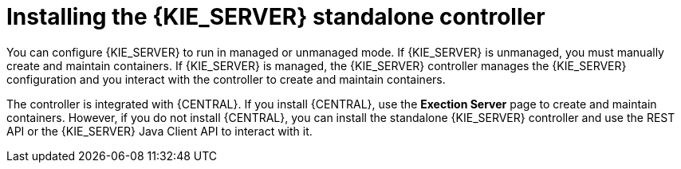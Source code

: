 [id='controller-standalone-con']
= Installing the {KIE_SERVER} standalone controller

You can configure {KIE_SERVER} to run in managed or unmanaged mode. If {KIE_SERVER} is unmanaged, you must manually create and maintain containers. If {KIE_SERVER} is managed, the {KIE_SERVER} controller manages the {KIE_SERVER} configuration and you interact with the controller to create and maintain containers. 

The controller is integrated with {CENTRAL}. If you install {CENTRAL}, use the *Exection Server* page to create and maintain containers. However, if you do not install {CENTRAL}, you can install the standalone {KIE_SERVER} controller and use the REST API or the {KIE_SERVER} Java Client API to interact with it.
